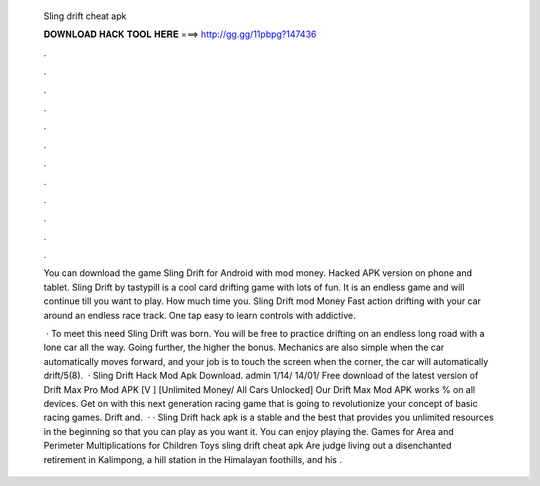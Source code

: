   Sling drift cheat apk
  
  
  
  𝐃𝐎𝐖𝐍𝐋𝐎𝐀𝐃 𝐇𝐀𝐂𝐊 𝐓𝐎𝐎𝐋 𝐇𝐄𝐑𝐄 ===> http://gg.gg/11pbpg?147436
  
  
  
  .
  
  
  
  .
  
  
  
  .
  
  
  
  .
  
  
  
  .
  
  
  
  .
  
  
  
  .
  
  
  
  .
  
  
  
  .
  
  
  
  .
  
  
  
  .
  
  
  
  .
  
  You can download the game Sling Drift for Android with mod money. Hacked APK version on phone and tablet. Sling Drift by tastypill is a cool card drifting game with lots of fun. It is an endless game and will continue till you want to play. How much time you. Sling Drift mod Money Fast action drifting with your car around an endless race track. One tap easy to learn controls with addictive.
  
   · To meet this need Sling Drift was born. You will be free to practice drifting on an endless long road with a lone car all the way. Going further, the higher the bonus. Mechanics are also simple when the car automatically moves forward, and your job is to touch the screen when the corner, the car will automatically drift/5(8).  · Sling Drift Hack Mod Apk Download. admin 1/14/ 14/01/ Free download of the latest version of Drift Max Pro Mod APK [V ] [Unlimited Money/ All Cars Unlocked] Our Drift Max Mod APK works % on all devices. Get on with this next generation racing game that is going to revolutionize your concept of basic racing games. Drift and.  · · Sling Drift hack apk is a stable and the best that provides you unlimited resources in the beginning so that you can play as you want it. You can enjoy playing the. Games for Area and Perimeter Multiplications for Children Toys sling drift cheat apk Are judge living out a disenchanted retirement in Kalimpong, a hill station in the Himalayan foothills, and his .
